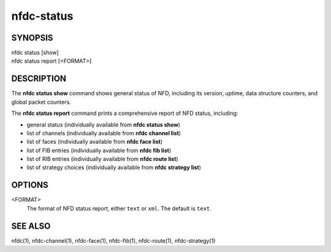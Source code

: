 nfdc-status
===========

SYNOPSIS
--------
| nfdc status [show]
| nfdc status report [<FORMAT>]

DESCRIPTION
-----------
The **nfdc status show** command shows general status of NFD, including its version,
uptime, data structure counters, and global packet counters.

The **nfdc status report** command prints a comprehensive report of NFD status, including:

- general status (individually available from **nfdc status show**)
- list of channels (individually available from **nfdc channel list**)
- list of faces (individually available from **nfdc face list**)
- list of FIB entries (individually available from **nfdc fib list**)
- list of RIB entries (individually available from **nfdc route list**)
- list of strategy choices (individually available from **nfdc strategy list**)

OPTIONS
-------
<FORMAT>
    The format of NFD status report, either ``text`` or ``xml``.
    The default is ``text``.

SEE ALSO
--------
nfdc(1), nfdc-channel(1), nfdc-face(1), nfdc-fib(1), nfdc-route(1), nfdc-strategy(1)
